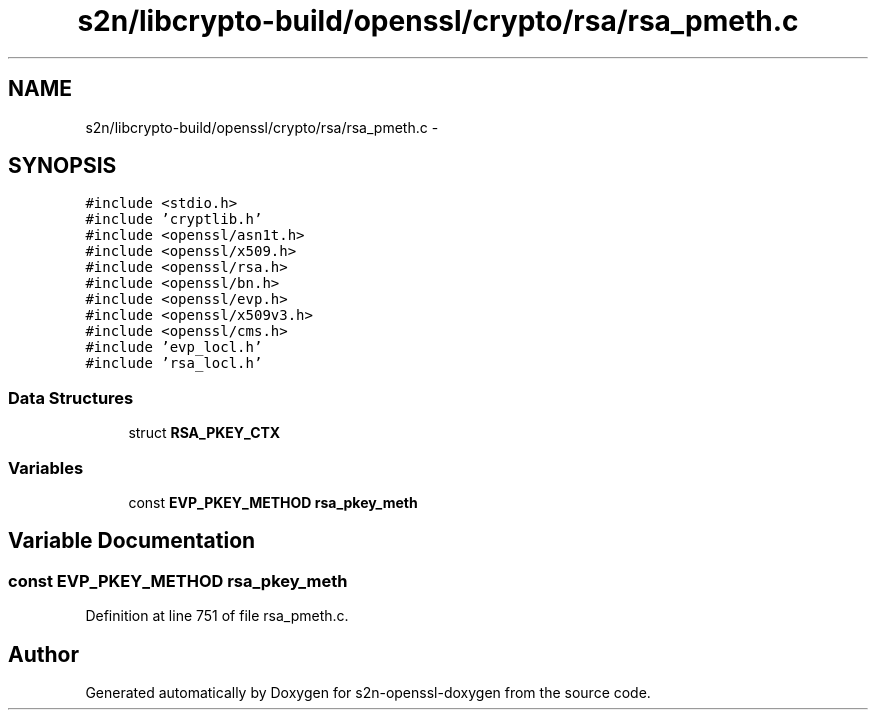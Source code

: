 .TH "s2n/libcrypto-build/openssl/crypto/rsa/rsa_pmeth.c" 3 "Thu Jun 30 2016" "s2n-openssl-doxygen" \" -*- nroff -*-
.ad l
.nh
.SH NAME
s2n/libcrypto-build/openssl/crypto/rsa/rsa_pmeth.c \- 
.SH SYNOPSIS
.br
.PP
\fC#include <stdio\&.h>\fP
.br
\fC#include 'cryptlib\&.h'\fP
.br
\fC#include <openssl/asn1t\&.h>\fP
.br
\fC#include <openssl/x509\&.h>\fP
.br
\fC#include <openssl/rsa\&.h>\fP
.br
\fC#include <openssl/bn\&.h>\fP
.br
\fC#include <openssl/evp\&.h>\fP
.br
\fC#include <openssl/x509v3\&.h>\fP
.br
\fC#include <openssl/cms\&.h>\fP
.br
\fC#include 'evp_locl\&.h'\fP
.br
\fC#include 'rsa_locl\&.h'\fP
.br

.SS "Data Structures"

.in +1c
.ti -1c
.RI "struct \fBRSA_PKEY_CTX\fP"
.br
.in -1c
.SS "Variables"

.in +1c
.ti -1c
.RI "const \fBEVP_PKEY_METHOD\fP \fBrsa_pkey_meth\fP"
.br
.in -1c
.SH "Variable Documentation"
.PP 
.SS "const \fBEVP_PKEY_METHOD\fP rsa_pkey_meth"

.PP
Definition at line 751 of file rsa_pmeth\&.c\&.
.SH "Author"
.PP 
Generated automatically by Doxygen for s2n-openssl-doxygen from the source code\&.
